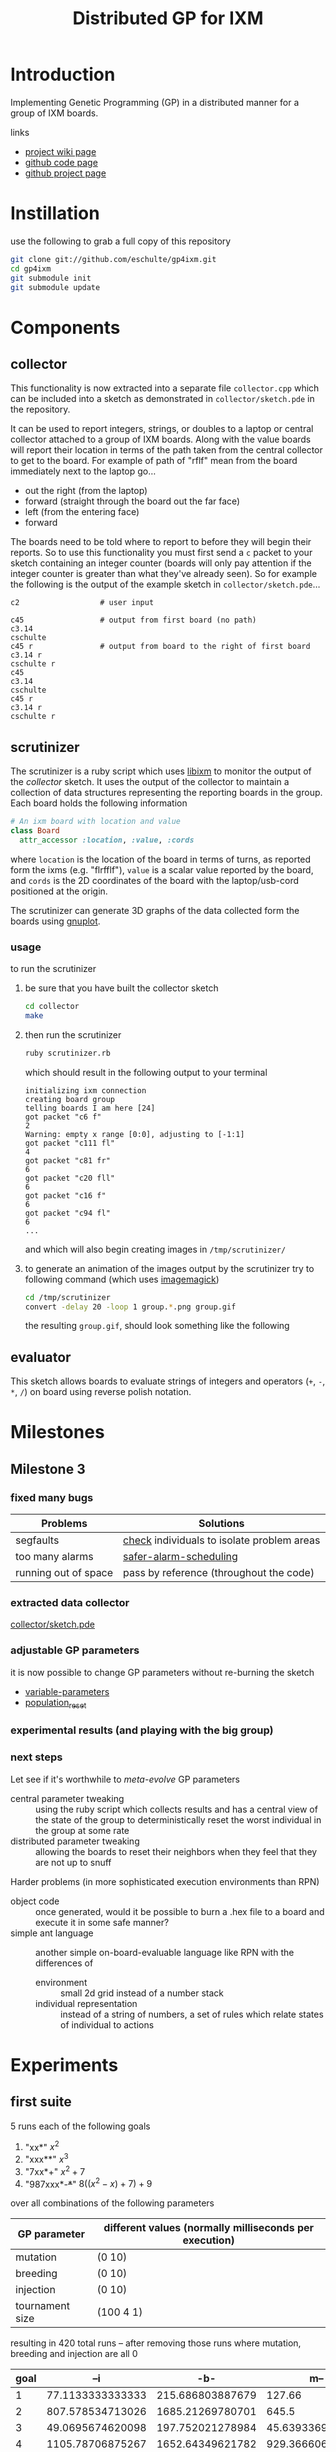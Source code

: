 # -*- mode: org -*-
#+TITLE: Distributed GP for IXM
#+OPTIONS: num:nil ^:t toc:2
#+LaTeX_CLASS: normal
#+STARTUP: hideblocks

* Introduction

Implementing Genetic Programming (GP) in a distributed manner for a
group of IXM boards.

links
- [[http://harvey.cs.unm.edu/robust/doku.php?id=projects:distributed_ga_for_ixm][project wiki page]]
- [[http://github.com/eschulte/gp4ixm][github code page]]
- [[http://eschulte.github.com/gp4ixm/gp4ixm.html][github project page]]

* Instillation
use the following to grab a full copy of this repository
#+begin_src sh
  git clone git://github.com/eschulte/gp4ixm.git
  cd gp4ixm
  git submodule init
  git submodule update
#+end_src

* Components
** collector
  :PROPERTIES:
  :CUSTOM_ID: collector
  :END:
This functionality is now extracted into a separate file
=collector.cpp= which can be included into a sketch as demonstrated in
=collector/sketch.pde= in the repository.

It can be used to report integers, strings, or doubles to a laptop or
central collector attached to a group of IXM boards.  Along with the
value boards will report their location in terms of the path taken
from the central collector to get to the board.  For example of path
of "rflf" mean from the board immediately next to the laptop go...
- out the right (from the laptop)
- forward (straight through the board out the far face)
- left (from the entering face)
- forward

The boards need to be told where to report to before they will begin
their reports.  So to use this functionality you must first send a =c=
packet to your sketch containing an integer counter (boards will only
pay attention if the integer counter is greater than what they've
already seen).  So for example the following is the output of the
example sketch in =collector/sketch.pde=...

#+begin_example 
  c2                  # user input

  c45                 # output from first board (no path)
  c3.14
  cschulte
  c45 r               # output from board to the right of first board
  c3.14 r
  cschulte r
  c45
  c3.14
  cschulte
  c45 r
  c3.14 r
  cschulte r
#+end_example

** scrutinizer
  :PROPERTIES:
  :CUSTOM_ID: scrutinizer
  :END:
The scrutinizer is a ruby script which uses [[http://github.com/mixonic/libixm][libixm]] to monitor the
output of the [[collector]] sketch.  It uses the output of the collector
to maintain a collection of data structures representing the reporting
boards in the group.  Each board holds the following information
#+begin_src ruby
  # An ixm board with location and value
  class Board
    attr_accessor :location, :value, :cords
#+end_src
where =location= is the location of the board in terms of turns, as
reported form the ixms (e.g. "flrfflf"), =value= is a scalar value
reported by the board, and =cords= is the 2D coordinates of the board
with the laptop/usb-cord positioned at the origin.

The scrutinizer can generate 3D graphs of the data collected form the
boards using [[http://www.gnuplot.info/][gnuplot]].

*** usage
to run the scrutinizer
1) be sure that you have built the collector sketch
   #+begin_src sh
     cd collector
     make
   #+end_src
2) then run the scrutinizer
   #+begin_src sh
     ruby scrutinizer.rb
   #+end_src
   which should result in the following output to your terminal
   #+begin_example 
     initializing ixm connection
     creating board group
     telling boards I am here [24]
     got packet "c6 f"
     2
     Warning: empty x range [0:0], adjusting to [-1:1]
     got packet "c111 fl"
     4
     got packet "c81 fr"
     6
     got packet "c20 fll"
     6
     got packet "c16 f"
     6
     got packet "c94 fl"
     6
     ...
   #+end_example
   and which will also begin creating images in =/tmp/scrutinizer/=
3) to generate an animation of the images output by the scrutinizer
   try to following command (which uses [[http://www.imagemagick.org/script/index.php][imagemagick]])
   #+begin_src sh
     cd /tmp/scrutinizer
     convert -delay 20 -loop 1 group.*.png group.gif
   #+end_src
   the resulting =group.gif=, should look something like the following
   [[file:data/group.gif]]

** evaluator
  :PROPERTIES:
  :CUSTOM_ID: evaluator
  :END:
This sketch allows boards to evaluate strings of integers and
operators (=+=, =-=, =*=, =/=) on board using reverse polish notation.
* Milestones
** Milestone 3
*** fixed many bugs

| Problems             | Solutions                                  |
|----------------------+--------------------------------------------|
| segfaults            | [[file:single-evolve/sketch.pde::bool%20check][check]] individuals to isolate problem areas |
| too many alarms      | [[file:single-evolve/sketch.pde::if%20mutation_tick%200%20don%20t%20reschedule%20if%20tick%20is%200][safer-alarm-scheduling]]                     |
| running out of space | pass by reference (throughout the code)    |
*** extracted data collector
[[file:collector/sketch.pde::Sketch%20description%20Mechanisms%20for%20collecting%20data%20from%20a%20group%20of][collector/sketch.pde]]

*** adjustable GP parameters
it is now possible to change GP parameters without re-burning the
sketch
- [[file:single-evolve/sketch.pde::char%20goal%20MAX_GOAL_SIZE][variable-parameters]]
- [[file:single-evolve/sketch.pde::void%20populationReset%20u8%20packet][population_reset]]

*** experimental results (and playing with the big group)

*** next steps

Let see if it's worthwhile to /meta-evolve/ GP parameters
- central parameter tweaking :: using the ruby script which collects
     results and has a central view of the state of the group to
     deterministically reset the worst individual in the group at some
     rate
- distributed parameter tweaking :: allowing the boards to reset their
     neighbors when they feel that they are not up to snuff

Harder problems (in more sophisticated execution environments than RPN)
- object code :: once generated, would it be possible to burn a .hex
     file to a board and execute it in some safe manner?
- simple ant language :: another simple on-board-evaluable language
     like RPN with the differences of
     - environment :: small 2d grid instead of a number stack
     - individual representation :: instead of a string of numbers, a
          set of rules which relate states of individual to actions

* Experiments
  :PROPERTIES:
  :CUSTOM_ID: experiments
  :END:
** first suite
5 runs each of the following goals
1) "xx*" $x^2$
2) "xxx**" $x^3$
3) "7xx*+" $x^2+7$
4) "987xxx*-+*+" $8((x^2-x)+7)+9$ 

over all combinations of the following parameters
| GP parameter    | different values (normally milliseconds per execution) |
|-----------------+--------------------------------------------------------|
| mutation        | (0 10)                                                 |
| breeding        | (0 10)                                                 |
| injection       | (0 10)                                                 |
| tournament size | (100 4 1)                                              |

resulting in 420 total runs -- after removing those runs where mutation,
breeding and injection are all 0

#+tblname: condensed-results-tournament-4
| goal |              --i |              -b- |              m-- |              m-i |              -bi |              mbi |
|------+------------------+------------------+------------------+------------------+------------------+------------------|
|    1 | 77.1133333333333 | 215.686803887679 |           127.66 |  184.17858974359 | 60.4121739130435 |           115.98 |
|    2 | 807.578534713026 | 1685.21269780701 |            645.5 |           805.65 | 835.367035532311 | 724.266666666667 |
|    3 | 49.0695674620098 | 197.752021278984 | 45.6393369396871 | 52.4849094202899 | 58.9185876860228 | 66.7578861683425 |
|    4 | 1105.78706875267 | 1652.64349621782 | 929.366606810173 | 344.271612309488 | 1204.55192700501 | 382.323249758704 |

#+begin_src gnuplot :var data=condensed-results-tournament-4 :exports code :file data/first-suite-hist.png
  set boxwidth 0.9 relative
  set title 'run times by GP params'
  set xlabel 'problems'
  set ylabel 'runtimes (seconds)'
  set style data histograms
  set style fill solid 1.0 border -1
  plot data using 2 title '--i', '' using 3 title '-b-', '' using 4 title 'm--', '' using 5 title 'm-i', '' using 6 title '-bi', '' using 7 title 'mbi'
#+end_src

#+resname:
[[file:data/first-suite-hist.png]]

#+begin_src ruby :var raw=first_suite_results_by_goal :exports none
  raw.select{|r| r[3] == 4}
#+end_src

*** results
**** setup
#+srcname: first_suite_results_setup
#+begin_src ruby :results output raw :exports code
  # each instance holds the information from one run
  class Result
    attr_accessor :m, :b, :i, :t, :g, :raw
    def initialize(m, b, i, t, g)
      self.m = m; self.b = b; self.i = i; self.t = t; self.g = g
    end
    def counts
      self.raw.split("\n").
        map{|l| [Float($1), Float($2)] if l.match(/([\.\d]+)[ \t]([\.\d]+)/)}.compact
    end
    def runtime() self.counts.size end
    def average
      if self.runtime > 0
        self.counts.inject(0){ |sum, n| sum + n[1] } / self.runtime
      else
        -1
      end
    end
  end
  
  base = './results/first_suite'
  results = Dir.entries(base).map do |e|
    if e.match(/r_m.(\d+)_b.(\d+)_i.(\d+)_t.(\d+)_g.(\d+).(\d+)/)
      r = Result.new($1, $2, $3, $4, Float("#{$5}.#{$6}"))
      r.raw = File.read(File.join(base, e))
      r
    end
  end.compact
#+end_src

**** grouped by goal
#+srcname: first_suite_results_by_goal
#+begin_src ruby :results raw output :exports code :noweb
  # <<first_suite_results_setup>>
  # print out averaged over 5 goal runs
  puts "|mutation|breeding|injection|tournament|goal|runtime|average|"
  puts "|--------"
  runtime = 0; average = 0
  results.each do |r|
    goal_num  = r.g.to_s.split(".")[0]
    goal_time = r.g.to_s.split(".")[1]
    runtime  += r.runtime
    average  += r.average
    if goal_time == "4"
      runtime = runtime / 5
      average = average / 5
      puts "|"+[:m, :b, :i, :t].map{ |meth| r.send(meth).to_s}.join("|")+
        "|#{goal_num}|#{runtime}|#{average}|"
      runtime = 0
      average = 0
    end
  end
#+end_src

| mutation | breeding | injection | tournament | goal | runtime |          average |
|----------+----------+-----------+------------+------+---------+------------------|
#+resname: first_suite_results_by_goal
|        0 |        0 |        10 |        100 |    0 |      26 | 70.0272463768116 |
|        0 |        0 |        10 |        100 |    1 |     241 | 1186.74561468878 |
|        0 |        0 |        10 |        100 |    2 |     298 | 63.6574308096339 |
|        0 |        0 |        10 |        100 |    3 |     298 | 1208.53379946578 |
|        0 |        0 |        10 |          1 |    0 |      56 | 56.9613333333333 |
|        0 |        0 |        10 |          1 |    1 |     298 | 1049.84108998676 |
|        0 |        0 |        10 |          1 |    2 |     298 | 54.0689367242037 |
|        0 |        0 |        10 |          1 |    3 |     298 |  1193.1140176427 |
|        0 |        0 |        10 |          4 |    0 |      32 | 77.1133333333333 |
|        0 |        0 |        10 |          4 |    1 |     298 | 807.578534713026 |
|        0 |        0 |        10 |          4 |    2 |     298 | 49.0695674620098 |
|        0 |        0 |        10 |          4 |    3 |     298 | 1105.78706875267 |
|        0 |       10 |         0 |        100 |    0 |     248 | 139.505618729097 |
|        0 |       10 |         0 |        100 |    1 |     298 | 1803.38260869565 |
|        0 |       10 |         0 |        100 |    2 |     298 |            210.8 |
|        0 |       10 |         0 |        100 |    3 |     298 | 1682.60535117057 |
|        0 |       10 |         0 |          1 |    0 |     298 | 208.910367892977 |
|        0 |       10 |         0 |          1 |    1 |     298 | 1750.41875603241 |
|        0 |       10 |         0 |          1 |    2 |     298 | 132.654180602007 |
|        0 |       10 |         0 |          1 |    3 |     293 | 1658.96708133243 |
|        0 |       10 |         0 |          4 |    0 |     298 | 215.686803887679 |
|        0 |       10 |         0 |          4 |    1 |     298 | 1685.21269780701 |
|        0 |       10 |         0 |          4 |    2 |     298 | 197.752021278984 |
|        0 |       10 |         0 |          4 |    3 |     298 | 1652.64349621782 |
|        0 |       10 |        10 |          4 |    0 |      22 | 60.4121739130435 |
|        0 |       10 |        10 |          4 |    1 |     298 | 835.367035532311 |
|        0 |       10 |        10 |          4 |    2 |     298 | 58.9185876860228 |
|        0 |       10 |        10 |          4 |    3 |     298 | 1204.55192700501 |
|       10 |        0 |         0 |        100 |    0 |      10 | 52.2254545454545 |
|       10 |        0 |         0 |        100 |    1 |      67 |           891.12 |
|       10 |        0 |         0 |        100 |    2 |     241 | 140.541672240803 |
|       10 |        0 |         0 |        100 |    3 |     251 | 845.916264505847 |
|       10 |        0 |         0 |          1 |    0 |     127 | 162.918695652174 |
|       10 |        0 |         0 |          1 |    1 |      69 |           754.86 |
|       10 |        0 |         0 |          1 |    2 |     131 | 56.4623587199689 |
|       10 |        0 |         0 |          1 |    3 |     241 | 674.545607506004 |
|       10 |        0 |         0 |          4 |    0 |     125 |           127.66 |
|       10 |        0 |         0 |          4 |    1 |      16 |            645.5 |
|       10 |        0 |         0 |          4 |    2 |     298 | 45.6393369396871 |
|       10 |        0 |         0 |          4 |    3 |     298 | 929.366606810173 |
|       10 |        0 |        10 |        100 |    0 |      10 |             59.8 |
|       10 |        0 |        10 |        100 |    1 |      16 |           538.78 |
|       10 |        0 |        10 |        100 |    2 |     266 | 58.8332716954368 |
|       10 |        0 |        10 |        100 |    3 |     298 | 477.614408206325 |
|       10 |        0 |        10 |          1 |    0 |      10 |            84.08 |
|       10 |        0 |        10 |          1 |    1 |      22 |          859.166 |
|       10 |        0 |        10 |          1 |    2 |     219 | 41.0505743978811 |
|       10 |        0 |        10 |          4 |    0 |      29 |  184.17858974359 |
|       10 |        0 |        10 |          4 |    1 |      14 |           805.65 |
|       10 |        0 |        10 |          4 |    2 |     189 | 52.4849094202899 |
|       10 |        0 |        10 |          4 |    3 |     239 | 344.271612309488 |
|       10 |       10 |         0 |          4 |    0 |      11 | 69.6933333333333 |
|       10 |       10 |        10 |        100 |    0 |      10 |             41.5 |
|       10 |       10 |        10 |        100 |    1 |      16 | 579.166666666667 |
|       10 |       10 |        10 |        100 |    2 |     155 | 58.3026855294288 |
|       10 |       10 |        10 |        100 |    3 |     298 | 436.408668716752 |
|       10 |       10 |        10 |          4 |    0 |      17 |           115.98 |
|       10 |       10 |        10 |          4 |    1 |      14 | 724.266666666667 |
|       10 |       10 |        10 |          4 |    2 |     135 | 66.7578861683425 |
|       10 |       10 |        10 |          4 |    3 |     298 | 382.323249758704 |

**** full results
#+srcname: first_suite_full_results
#+begin_src ruby :results raw output :exports code :noweb
  # <<first_suite_results_setup>>
  # print out everything
  puts "|mutation|breeding|injection|tournament|goal|runtime|average|"
  puts "|--------"
  results.each do |r|
    puts "|"+[:m, :b, :i, :t, :g, :runtime, :average].
      map{ |meth| r.send(meth).to_s}.join("|")+"|"
  end
#+end_src

#+resname: first_suite_full_results
| mutation | breeding | injection | tournament | goal | runtime |          average |
|----------+----------+-----------+------------+------+---------+------------------|
|        0 |        0 |        10 |        100 |  0.0 |      10 |            106.5 |
|        0 |        0 |        10 |        100 |  0.1 |       1 |              0.0 |
|        0 |        0 |        10 |        100 |  0.2 |      30 |             84.0 |
|        0 |        0 |        10 |        100 |  0.3 |      20 |             82.1 |
|        0 |        0 |        10 |        100 |  0.4 |      69 |  77.536231884058 |
|        0 |        0 |        10 |        100 |  1.0 |      10 |           1490.4 |
|        0 |        0 |        10 |        100 |  1.1 |     299 | 1257.95986622074 |
|        0 |        0 |        10 |        100 |  1.2 |     299 | 1088.00668896321 |
|        0 |        0 |        10 |        100 |  1.3 |     298 | 1057.09395973154 |
|        0 |        0 |        10 |        100 |  1.4 |     299 | 1040.26755852843 |
|        0 |        0 |        10 |        100 |  2.0 |     299 |             52.0 |
|        0 |        0 |        10 |        100 |  2.1 |     299 | 65.5484949832776 |
|        0 |        0 |        10 |        100 |  2.2 |     299 | 65.4414715719063 |
|        0 |        0 |        10 |        100 |  2.3 |     298 | 69.8590604026846 |
|        0 |        0 |        10 |        100 |  2.4 |     299 |  65.438127090301 |
|        0 |        0 |        10 |        100 |  3.0 |     299 |  1456.5016722408 |
|        0 |        0 |        10 |        100 |  3.1 |     299 | 849.190635451505 |
|        0 |        0 |        10 |        100 |  3.2 |     298 | 1305.03020134228 |
|        0 |        0 |        10 |        100 |  3.3 |     299 | 1001.19732441472 |
|        0 |        0 |        10 |        100 |  3.4 |     299 |  1430.7491638796 |
|        0 |        0 |        10 |          1 |  0.0 |     120 | 72.8833333333333 |
|        0 |        0 |        10 |          1 |  0.1 |      50 |            72.74 |
|        0 |        0 |        10 |          1 |  0.2 |      40 |             36.2 |
|        0 |        0 |        10 |          1 |  0.3 |      60 | 75.0833333333333 |
|        0 |        0 |        10 |          1 |  0.4 |      10 |             27.9 |
|        0 |        0 |        10 |          1 |  1.0 |     299 | 974.578595317726 |
|        0 |        0 |        10 |          1 |  1.1 |     298 | 941.429530201342 |
|        0 |        0 |        10 |          1 |  1.2 |     299 | 1094.94648829431 |
|        0 |        0 |        10 |          1 |  1.3 |     299 | 1151.73913043478 |
|        0 |        0 |        10 |          1 |  1.4 |     299 | 1086.51170568562 |
|        0 |        0 |        10 |          1 |  2.0 |     298 |             52.0 |
|        0 |        0 |        10 |          1 |  2.1 |     299 | 34.7090301003344 |
|        0 |        0 |        10 |          1 |  2.2 |     299 | 68.3277591973244 |
|        0 |        0 |        10 |          1 |  2.3 |     298 | 46.0604026845638 |
|        0 |        0 |        10 |          1 |  2.4 |     299 |  69.247491638796 |
|        0 |        0 |        10 |          1 |  3.0 |     299 | 1142.45150501672 |
|        0 |        0 |        10 |          1 |  3.1 |     299 | 1382.72909698997 |
|        0 |        0 |        10 |          1 |  3.2 |     299 | 1034.31772575251 |
|        0 |        0 |        10 |          1 |  3.3 |     298 | 1210.45637583893 |
|        0 |        0 |        10 |          1 |  3.4 |     299 | 1195.61538461538 |
|        0 |        0 |        10 |          4 |  0.0 |      10 |             74.9 |
|        0 |        0 |        10 |          4 |  0.1 |      50 |             63.0 |
|        0 |        0 |        10 |          4 |  0.2 |      50 |             67.6 |
|        0 |        0 |        10 |          4 |  0.3 |      30 | 81.4666666666667 |
|        0 |        0 |        10 |          4 |  0.4 |      20 |             98.6 |
|        0 |        0 |        10 |          4 |  1.0 |     298 | 513.469798657718 |
|        0 |        0 |        10 |          4 |  1.1 |     299 | 503.561872909699 |
|        0 |        0 |        10 |          4 |  1.2 |     299 | 1038.90301003344 |
|        0 |        0 |        10 |          4 |  1.3 |     299 | 950.518394648829 |
|        0 |        0 |        10 |          4 |  1.4 |     298 | 1031.43959731544 |
|        0 |        0 |        10 |          4 |  2.0 |     299 | 21.7391304347826 |
|        0 |        0 |        10 |          4 |  2.1 |     299 | 67.9899665551839 |
|        0 |        0 |        10 |          4 |  2.2 |     299 | 57.5652173913044 |
|        0 |        0 |        10 |          4 |  2.3 |     298 |  62.003355704698 |
|        0 |        0 |        10 |          4 |  2.4 |     299 | 36.0501672240803 |
|        0 |        0 |        10 |          4 |  3.0 |     299 | 706.086956521739 |
|        0 |        0 |        10 |          4 |  3.1 |     299 | 1102.29431438127 |
|        0 |        0 |        10 |          4 |  3.2 |     299 |  1184.6254180602 |
|        0 |        0 |        10 |          4 |  3.3 |     298 |  1301.6677852349 |
|        0 |        0 |        10 |          4 |  3.4 |     299 | 1234.26086956522 |
|        0 |       10 |         0 |        100 |  0.0 |      50 |            102.1 |
|        0 |       10 |         0 |        100 |  0.1 |     298 |            112.0 |
|        0 |       10 |         0 |        100 |  0.2 |     299 | 175.428093645485 |
|        0 |       10 |         0 |        100 |  0.3 |     298 |            158.0 |
|        0 |       10 |         0 |        100 |  0.4 |     298 |            150.0 |
|        0 |       10 |         0 |        100 |  1.0 |     299 | 1868.23411371237 |
|        0 |       10 |         0 |        100 |  1.1 |     299 |           1656.0 |
|        0 |       10 |         0 |        100 |  1.2 |     298 |           1851.0 |
|        0 |       10 |         0 |        100 |  1.3 |     298 |           1773.0 |
|        0 |       10 |         0 |        100 |  1.4 |     299 | 1868.67892976589 |
|        0 |       10 |         0 |        100 |  2.0 |     299 |            245.0 |
|        0 |       10 |         0 |        100 |  2.1 |     299 |            229.0 |
|        0 |       10 |         0 |        100 |  2.2 |     298 |            225.0 |
|        0 |       10 |         0 |        100 |  2.3 |     299 |            225.0 |
|        0 |       10 |         0 |        100 |  2.4 |     298 |            130.0 |
|        0 |       10 |         0 |        100 |  3.0 |     299 |           1827.0 |
|        0 |       10 |         0 |        100 |  3.1 |     298 |           1652.0 |
|        0 |       10 |         0 |        100 |  3.2 |     299 | 1646.02675585284 |
|        0 |       10 |         0 |        100 |  3.3 |     299 |           1644.0 |
|        0 |       10 |         0 |        100 |  3.4 |     298 |           1644.0 |
|        0 |       10 |         0 |          1 |  0.0 |     299 | 443.903010033445 |
|        0 |       10 |         0 |          1 |  0.1 |     299 |            200.0 |
|        0 |       10 |         0 |          1 |  0.2 |     299 |            225.0 |
|        0 |       10 |         0 |          1 |  0.3 |     298 |             82.0 |
|        0 |       10 |         0 |          1 |  0.4 |     299 | 93.6488294314381 |
|        0 |       10 |         0 |          1 |  1.0 |     299 |           1773.0 |
|        0 |       10 |         0 |          1 |  1.1 |     299 |           1695.0 |
|        0 |       10 |         0 |          1 |  1.2 |     298 | 1932.04026845638 |
|        0 |       10 |         0 |          1 |  1.3 |     299 | 1695.92307692308 |
|        0 |       10 |         0 |          1 |  1.4 |     299 | 1656.13043478261 |
|        0 |       10 |         0 |          1 |  2.0 |     299 |             78.0 |
|        0 |       10 |         0 |          1 |  2.1 |     299 |             70.0 |
|        0 |       10 |         0 |          1 |  2.2 |     299 | 65.0702341137124 |
|        0 |       10 |         0 |          1 |  2.3 |     299 | 225.200668896321 |
|        0 |       10 |         0 |          1 |  2.4 |     298 |            225.0 |
|        0 |       10 |         0 |          1 |  3.0 |     299 | 1730.94648829431 |
|        0 |       10 |         0 |          1 |  3.1 |     272 | 1619.76838235294 |
|        0 |       10 |         0 |          1 |  3.2 |     299 | 1646.08026755853 |
|        0 |       10 |         0 |          1 |  3.3 |     298 | 1648.04026845638 |
|        0 |       10 |         0 |          1 |  3.4 |     299 |           1650.0 |
|        0 |       10 |         0 |          4 |  0.0 |     299 |            375.0 |
|        0 |       10 |         0 |          4 |  0.1 |     299 |            181.0 |
|        0 |       10 |         0 |          4 |  0.2 |     298 | 93.7718120805369 |
|        0 |       10 |         0 |          4 |  0.3 |     299 |  199.66220735786 |
|        0 |       10 |         0 |          4 |  0.4 |     299 |            229.0 |
|        0 |       10 |         0 |          4 |  1.0 |     299 |           1951.0 |
|        0 |       10 |         0 |          4 |  1.1 |     298 | 1657.98322147651 |
|        0 |       10 |         0 |          4 |  1.2 |     299 | 1052.02675585284 |
|        0 |       10 |         0 |          4 |  1.3 |     299 |           1940.0 |
|        0 |       10 |         0 |          4 |  1.4 |     299 | 1825.05351170569 |
|        0 |       10 |         0 |          4 |  2.0 |     298 |            347.0 |
|        0 |       10 |         0 |          4 |  2.1 |     299 | 94.5652173913043 |
|        0 |       10 |         0 |          4 |  2.2 |     299 | 225.040133779264 |
|        0 |       10 |         0 |          4 |  2.3 |     299 | 93.8829431438127 |
|        0 |       10 |         0 |          4 |  2.4 |     298 | 228.271812080537 |
|        0 |       10 |         0 |          4 |  3.0 |     299 | 1708.03344481605 |
|        0 |       10 |         0 |          4 |  3.1 |     299 |           1646.0 |
|        0 |       10 |         0 |          4 |  3.2 |     299 |           1648.0 |
|        0 |       10 |         0 |          4 |  3.3 |     298 | 1654.02684563758 |
|        0 |       10 |         0 |          4 |  3.4 |     299 | 1607.15719063545 |
|        0 |       10 |        10 |          4 |  0.0 |      21 |             85.0 |
|        0 |       10 |        10 |          4 |  0.1 |      69 | 69.2608695652174 |
|        0 |       10 |        10 |          4 |  0.2 |      10 |            108.4 |
|        0 |       10 |        10 |          4 |  0.3 |      10 |             39.4 |
|        0 |       10 |        10 |          4 |  0.4 |       1 |              0.0 |
|        0 |       10 |        10 |          4 |  1.0 |     298 | 746.963087248322 |
|        0 |       10 |        10 |          4 |  1.1 |     299 | 425.107023411371 |
|        0 |       10 |        10 |          4 |  1.2 |     298 | 906.755033557047 |
|        0 |       10 |        10 |          4 |  1.3 |     299 | 1155.76588628763 |
|        0 |       10 |        10 |          4 |  1.4 |     299 | 942.244147157191 |
|        0 |       10 |        10 |          4 |  2.0 |     299 | 59.5150501672241 |
|        0 |       10 |        10 |          4 |  2.1 |     298 | 63.2885906040268 |
|        0 |       10 |        10 |          4 |  2.2 |     299 | 67.1036789297659 |
|        0 |       10 |        10 |          4 |  2.3 |     299 |  37.933110367893 |
|        0 |       10 |        10 |          4 |  2.4 |     299 |  66.752508361204 |
|        0 |       10 |        10 |          4 |  3.0 |     298 | 1158.14765100671 |
|        0 |       10 |        10 |          4 |  3.1 |     299 |   1362.872909699 |
|        0 |       10 |        10 |          4 |  3.2 |     299 | 959.311036789298 |
|        0 |       10 |        10 |          4 |  3.3 |     298 | 1262.98322147651 |
|        0 |       10 |        10 |          4 |  3.4 |     299 | 1279.44481605351 |
|       10 |        0 |         0 |        100 |  0.0 |      11 | 44.7272727272727 |
|       10 |        0 |         0 |        100 |  0.1 |      10 |             45.0 |
|       10 |        0 |         0 |        100 |  0.2 |      10 |             91.4 |
|       10 |        0 |         0 |        100 |  0.3 |      10 |             49.0 |
|       10 |        0 |         0 |        100 |  0.4 |      10 |             31.0 |
|       10 |        0 |         0 |        100 |  1.0 |      10 |            609.3 |
|       10 |        0 |         0 |        100 |  1.1 |      10 |            486.2 |
|       10 |        0 |         0 |        100 |  1.2 |      10 |            605.2 |
|       10 |        0 |         0 |        100 |  1.3 |      10 |            885.9 |
|       10 |        0 |         0 |        100 |  1.4 |     299 |           1869.0 |
|       10 |        0 |         0 |        100 |  2.0 |     298 |            245.0 |
|       10 |        0 |         0 |        100 |  2.1 |     299 | 93.5083612040134 |
|       10 |        0 |         0 |        100 |  2.2 |     299 |             72.0 |
|       10 |        0 |         0 |        100 |  2.3 |     299 |            225.0 |
|       10 |        0 |         0 |        100 |  2.4 |      10 |             67.2 |
|       10 |        0 |         0 |        100 |  3.0 |     298 | 446.815436241611 |
|       10 |        0 |         0 |        100 |  3.1 |     299 | 337.775919732441 |
|       10 |        0 |         0 |        100 |  3.2 |     154 |           1650.0 |
|       10 |        0 |         0 |        100 |  3.3 |     207 | 170.869565217391 |
|       10 |        0 |         0 |        100 |  3.4 |     299 | 1624.12040133779 |
|       10 |        0 |         0 |          1 |  0.0 |     299 |  429.04347826087 |
|       10 |        0 |         0 |          1 |  0.1 |      10 |             45.7 |
|       10 |        0 |         0 |          1 |  0.2 |      10 |            146.8 |
|       10 |        0 |         0 |          1 |  0.3 |      20 |           100.05 |
|       10 |        0 |         0 |          1 |  0.4 |     299 |             93.0 |
|       10 |        0 |         0 |          1 |  1.0 |     298 |           1695.0 |
|       10 |        0 |         0 |          1 |  1.1 |      10 |            809.3 |
|       10 |        0 |         0 |          1 |  1.2 |       1 |              0.0 |
|       10 |        0 |         0 |          1 |  1.3 |      20 |           673.65 |
|       10 |        0 |         0 |          1 |  1.4 |      20 |           596.35 |
|       10 |        0 |         0 |          1 |  2.0 |     299 | 33.6521739130435 |
|       10 |        0 |         0 |          1 |  2.1 |     298 | 36.9429530201342 |
|       10 |        0 |         0 |          1 |  2.2 |      20 |            40.15 |
|       10 |        0 |         0 |          1 |  2.3 |      10 |            110.1 |
|       10 |        0 |         0 |          1 |  2.4 |      30 | 61.4666666666667 |
|       10 |        0 |         0 |          1 |  3.0 |      10 |           1486.8 |
|       10 |        0 |         0 |          1 |  3.1 |     299 | 491.090301003345 |
|       10 |        0 |         0 |          1 |  3.2 |     299 | 324.795986622074 |
|       10 |        0 |         0 |          1 |  3.3 |     299 | 504.558528428094 |
|       10 |        0 |         0 |          1 |  3.4 |     298 |  565.48322147651 |
|       10 |        0 |         0 |          4 |  0.0 |     299 |            330.0 |
|       10 |        0 |         0 |          4 |  0.1 |      10 |             97.3 |
|       10 |        0 |         0 |          4 |  0.2 |      10 |             63.6 |
|       10 |        0 |         0 |          4 |  0.3 |     299 |             85.0 |
|       10 |        0 |         0 |          4 |  0.4 |      10 |             62.4 |
|       10 |        0 |         0 |          4 |  1.0 |      10 |            418.6 |
|       10 |        0 |         0 |          4 |  1.1 |      10 |            826.2 |
|       10 |        0 |         0 |          4 |  1.2 |      20 |           683.45 |
|       10 |        0 |         0 |          4 |  1.3 |      20 |            640.2 |
|       10 |        0 |         0 |          4 |  1.4 |      20 |           659.05 |
|       10 |        0 |         0 |          4 |  2.0 |     299 | 45.5217391304348 |
|       10 |        0 |         0 |          4 |  2.1 |     299 | 33.6521739130435 |
|       10 |        0 |         0 |          4 |  2.2 |     298 | 34.8087248322148 |
|       10 |        0 |         0 |          4 |  2.3 |     299 | 49.1672240802676 |
|       10 |        0 |         0 |          4 |  2.4 |     299 | 65.0468227424749 |
|       10 |        0 |         0 |          4 |  3.0 |     298 | 512.077181208054 |
|       10 |        0 |         0 |          4 |  3.1 |     299 | 1652.10033444816 |
|       10 |        0 |         0 |          4 |  3.2 |     299 | 530.147157190635 |
|       10 |        0 |         0 |          4 |  3.3 |     299 | 318.508361204013 |
|       10 |        0 |         0 |          4 |  3.4 |     298 |           1634.0 |
|       10 |        0 |        10 |        100 |  0.0 |      10 |            102.1 |
|       10 |        0 |        10 |        100 |  0.1 |       1 |              0.0 |
|       10 |        0 |        10 |        100 |  0.2 |      10 |             76.6 |
|       10 |        0 |        10 |        100 |  0.3 |      10 |             63.0 |
|       10 |        0 |        10 |        100 |  0.4 |      20 |             57.3 |
|       10 |        0 |        10 |        100 |  1.0 |      10 |            273.9 |
|       10 |        0 |        10 |        100 |  1.1 |      10 |            640.1 |
|       10 |        0 |        10 |        100 |  1.2 |      10 |            268.3 |
|       10 |        0 |        10 |        100 |  1.3 |      10 |            626.8 |
|       10 |        0 |        10 |        100 |  1.4 |      40 |            884.8 |
|       10 |        0 |        10 |        100 |  2.0 |     298 | 65.9261744966443 |
|       10 |        0 |        10 |        100 |  2.1 |     299 | 67.2173913043478 |
|       10 |        0 |        10 |        100 |  2.2 |     169 | 64.6804733727811 |
|       10 |        0 |        10 |        100 |  2.3 |     298 | 36.4798657718121 |
|       10 |        0 |        10 |        100 |  2.4 |     269 | 59.8624535315985 |
|       10 |        0 |        10 |        100 |  3.0 |     299 | 539.137123745819 |
|       10 |        0 |        10 |        100 |  3.1 |     299 | 459.123745819398 |
|       10 |        0 |        10 |        100 |  3.2 |     298 |  549.46644295302 |
|       10 |        0 |        10 |        100 |  3.3 |     299 | 469.270903010033 |
|       10 |        0 |        10 |        100 |  3.4 |     298 | 371.073825503356 |
|       10 |        0 |        10 |          1 |  0.0 |      10 |             81.7 |
|       10 |        0 |        10 |          1 |  0.1 |      10 |             79.3 |
|       10 |        0 |        10 |          1 |  0.2 |      10 |            157.5 |
|       10 |        0 |        10 |          1 |  0.3 |      10 |             42.5 |
|       10 |        0 |        10 |          1 |  0.4 |      10 |             59.4 |
|       10 |        0 |        10 |          1 |  1.0 |      10 |            589.7 |
|       10 |        0 |        10 |          1 |  1.1 |      20 |            936.5 |
|       10 |        0 |        10 |          1 |  1.2 |      10 |            761.2 |
|       10 |        0 |        10 |          1 |  1.3 |      20 |           742.65 |
|       10 |        0 |        10 |          1 |  1.4 |      50 |          1265.78 |
|       10 |        0 |        10 |          1 |  2.0 |      40 |             52.8 |
|       10 |        0 |        10 |          1 |  2.1 |     299 | 45.8996655518395 |
|       10 |        0 |        10 |          1 |  2.2 |     298 | 40.8087248322148 |
|       10 |        0 |        10 |          1 |  2.3 |     160 |             25.4 |
|       10 |        0 |        10 |          1 |  2.4 |     299 | 40.3444816053512 |
|       10 |        0 |        10 |          1 |  3.0 |      65 | 590.784615384615 |
|       10 |        0 |        10 |          4 |  0.0 |      12 | 58.3333333333333 |
|       10 |        0 |        10 |          4 |  0.1 |      10 |            111.4 |
|       10 |        0 |        10 |          4 |  0.2 |      10 |             39.5 |
|       10 |        0 |        10 |          4 |  0.3 |      40 |           71.475 |
|       10 |        0 |        10 |          4 |  0.4 |      10 |             49.4 |
|       10 |        0 |        10 |          4 |  1.0 |      10 |            819.7 |
|       10 |        0 |        10 |          4 |  1.1 |      10 |            843.5 |
|       10 |        0 |        10 |          4 |  1.2 |      20 |           575.25 |
|       10 |        0 |        10 |          4 |  1.3 |      10 |            797.4 |
|       10 |        0 |        10 |          4 |  1.4 |      20 |            992.4 |
|       10 |        0 |        10 |          4 |  2.0 |     299 | 39.0367892976589 |
|       10 |        0 |        10 |          4 |  2.1 |      20 |            36.25 |
|       10 |        0 |        10 |          4 |  2.2 |      40 |             56.8 |
|       10 |        0 |        10 |          4 |  2.3 |     299 | 65.7023411371238 |
|       10 |        0 |        10 |          4 |  2.4 |     288 | 64.6354166666667 |
|       10 |        0 |        10 |          4 |  3.0 |       1 |              0.0 |
|       10 |        0 |        10 |          4 |  3.1 |     298 | 457.765100671141 |
|       10 |        0 |        10 |          4 |  3.2 |     299 | 137.538461538462 |
|       10 |        0 |        10 |          4 |  3.3 |     299 | 806.759197324415 |
|       10 |        0 |        10 |          4 |  3.4 |     298 | 319.295302013423 |
|       10 |       10 |         0 |          4 |  0.0 |      10 |             98.1 |
|       10 |       10 |         0 |          4 |  0.1 |      10 |             37.7 |
|       10 |       10 |         0 |          4 |  0.2 |      10 |             41.5 |
|       10 |       10 |         0 |          4 |  0.3 |      20 |             74.5 |
|       10 |       10 |         0 |          4 |  0.4 |       6 | 96.6666666666667 |
|       10 |       10 |        10 |        100 |  0.0 |      10 |             38.5 |
|       10 |       10 |        10 |        100 |  0.1 |      10 |             31.7 |
|       10 |       10 |        10 |        100 |  0.2 |      10 |             51.7 |
|       10 |       10 |        10 |        100 |  0.3 |      10 |             45.0 |
|       10 |       10 |        10 |        100 |  0.4 |      10 |             40.6 |
|       10 |       10 |        10 |        100 |  1.0 |      10 |            511.2 |
|       10 |       10 |        10 |        100 |  1.1 |      30 | 905.033333333333 |
|       10 |       10 |        10 |        100 |  1.2 |      20 |            731.9 |
|       10 |       10 |        10 |        100 |  1.3 |      10 |            377.8 |
|       10 |       10 |        10 |        100 |  1.4 |      10 |            369.9 |
|       10 |       10 |        10 |        100 |  2.0 |      10 |             54.7 |
|       10 |       10 |        10 |        100 |  2.1 |     298 | 65.3691275167785 |
|       10 |       10 |        10 |        100 |  2.2 |     298 | 65.6342281879195 |
|       10 |       10 |        10 |        100 |  2.3 |      30 |             51.4 |
|       10 |       10 |        10 |        100 |  2.4 |     139 |  54.410071942446 |
|       10 |       10 |        10 |        100 |  3.0 |     298 | 429.030201342282 |
|       10 |       10 |        10 |        100 |  3.1 |     299 | 401.083612040134 |
|       10 |       10 |        10 |        100 |  3.2 |     298 | 570.926174496644 |
|       10 |       10 |        10 |        100 |  3.3 |     298 | 278.687919463087 |
|       10 |       10 |        10 |        100 |  3.4 |     298 | 502.315436241611 |
|       10 |       10 |        10 |          1 |  0.0 |      10 |            237.9 |
|       10 |       10 |        10 |          1 |  0.1 |      28 |             83.5 |
|       10 |       10 |        10 |          4 |  0.0 |      10 |             65.5 |
|       10 |       10 |        10 |          4 |  0.1 |      10 |             50.3 |
|       10 |       10 |        10 |          4 |  0.2 |      10 |             24.6 |
|       10 |       10 |        10 |          4 |  0.3 |      10 |             64.1 |
|       10 |       10 |        10 |          4 |  0.4 |      10 |             54.0 |
|       10 |       10 |        10 |          4 |  1.0 |      10 |            844.2 |
|       10 |       10 |        10 |          4 |  1.1 |      30 | 942.633333333333 |
|       10 |       10 |        10 |          4 |  1.2 |      10 |            381.6 |
|       10 |       10 |        10 |          4 |  1.3 |      10 |            605.1 |
|       10 |       10 |        10 |          4 |  1.4 |      10 |            847.8 |
|       10 |       10 |        10 |          4 |  2.0 |     299 | 32.6655518394649 |
|       10 |       10 |        10 |          4 |  2.1 |      10 |             96.7 |
|       10 |       10 |        10 |          4 |  2.2 |     249 | 62.2449799196787 |
|       10 |       10 |        10 |          4 |  2.3 |     109 | 66.6788990825688 |
|       10 |       10 |        10 |          4 |  2.4 |      10 |             75.5 |
|       10 |       10 |        10 |          4 |  3.0 |     299 | 517.943143812709 |
|       10 |       10 |        10 |          4 |  3.1 |     299 | 398.605351170569 |
|       10 |       10 |        10 |          4 |  3.2 |     298 | 384.791946308725 |
|       10 |       10 |        10 |          4 |  3.3 |     299 | 509.809364548495 |
|       10 |       10 |        10 |          4 |  3.4 |     298 |  100.46644295302 |

* Issues / Notes
** new error code
after running multiple experiments with libixm, I've managed to
uncover a new error code...

: 1 red, 5 green, 6 blue

which means...

: /**< Failed to create an alarm when needed */

this should hopefully be fixed now...

** new segfaults...
this is the pre-fault output
#+begin_example 
  L 
  L 6 second on xxxx***
  L best fitness is 9965
  L mean fitness is 14188.25
  L best individual is 10 long and is 9x9+x92+**
  i 9x9+x9x99x*x*
  i 9x*x9+x+x92+**
  i 9x9+x*2++x*
  i 9x9+x9x99x*x*
  i 9x9x9+x*2++x*
  i 9x9+x9xx992+**
  L 
  L 7 second on xxxx***
  L best fitness is 2892
  L mean fitness is 12357.34
  L best individual is 13 long and is 9x7+x9x9*x*x*
  i 9x9x9+x*2++x*
  i 9x9+x9x99x9+x+x92+**
  i 9x9+x9x99x9+x+x92+**
  i 9x9x9+x+xx9*x*x*
  i 9x7+*9499**x*
  i 9x9+x9x99x98x*2++x9*x*x*L
  L 
  L 8 second on xxxx***
  L best fitness is 2892
  L mean fitness is 9667.04
  L best individual is 26 long and is 9x9+x9x99x9+x*2++x9*x*x*L
  i 9x9+x9x99x9+x*2++x9*x*x*L
  i 9x9+x9x99x9+x*2++x9*x*x*L
  i 9x9+x9x99x9+x*2++x9*x*x*L
  Ln Sun Nov  1 16:00:10 2009 [North baud rate set to 9600]
#+end_example

more careful maintenance of individuals seems to have fixed this issue

** size overflow
It looks like passing individuals by value rather than by reference is
overflowing the chips.  begin to change to passing by reference.

** hard goals

| goal               | best fitness | after      | meaning               |
|--------------------+--------------+------------+-----------------------|
| g 9x8x7x6x5**++*-* |          474 |            | x(x(30x + x + 7) - 8) |
| g 999xxx*****      |            0 | 19 seconds | 729x^3                |
|                    |              |            |                       |

** possibility of over-clocking the ixm w/alarms
this is currently handled by checking before every alarm is set and
when trying to set an alarm in the past, it instead sets it for a
second in the future.

currently this only happens when a new goal is being processed (which
makes sense, because that triggers a re-evaluation of every individual
in the population)
  
** DONE segfault (possibly crossover)

problem is in segfault, but it may not be noticed unless there are
large goals

we're copying past the end of our strings...

checking for end-of-string characters seems to help.

*** initial
at commit 36b2f62205e6b1564987d819aee282319664543a

still segfaulting, but seems to be caused by large goals, as show in
this example output
#+begin_example 
34 second on xxxx***
best fitness is 0
mean fitness is 153.19
best individual is 14 long and is 8+**8xx*x1/x**
g 9x8x7x6x5**++*-*
new goal is 9x8x7x6x5**++*-*
 
1 second on 9x8x7x6x5**++*-*
best fitness is 64410
mean fitness is 74313.37
best individual is 14 long and is 81**8xx*-1/x**
 
2 second on 9x8x7x6x5**++*-*
best fitness is 64125
mean fitness is 64353.00
best individual is 8 long and is xx*-1/1*
 
3 second on 9x8x7x6x5**++*-*
best fitness is 61966
mean fitness is 64070.36
best individual is 17 long and is 311*88**8-x*-1/1*
 
4 second on 9x8x7x6x5**++*-*
best fitness is 61641
mean fitness is 63532.51
best individual is 17 long and is 811*8-23xx8*-1/9*
 
5 second on 9x8x7x6x5**++*-*
best fitness is 47562
mean fitness is 61740.08
best individual is 17 long and is 311788**8-x*-1/1*
 
6 second on 9x8x7x6x5**++*-*
best fitness is 41028
mean fitness is 57034.68
best individual is 17 long and is 315788**8-x*-1/5*
 
7 second on 9x8x7x6x5**++*-*
Ln Mon Oct 26 18:02:06 2009 [North baud rate set to 9600]
  C-c C-c%                                                                                                          
$
#+end_example

*** does it segfault w/crossover commented out?
It seems that with crossover commented out, there is no possibility of
segfault.

* COMMENT publishing
#+begin_src emacs-lisp :results silent
  (setq gp4ixm-dir (file-name-directory (or load-file-name buffer-file-name)))
  (unless (boundp 'org-publish-project-alist)
    (setq org-publish-project-alist nil))
  (add-to-list 'org-publish-project-alist
               `("gp4ixm-html"
                  :base-directory ,gp4ixm-dir
                  :base-extension "org"
                  ;; :publishing-directory "www"
                  :publishing-directory "doc"
                  :index-filename "gp4ixm.org"
                  :auto-postamble nil
                  :postamble
                  "<div class=\"clear-fix\"></div>
  <div id=\"doc-info\">
    This document is created
    using <a href=\"http://orgmode.org/\">Org-mode</a>
    and <a href=\"http://orgmode.org/worg/org-contrib/babel/org-babel.php\">Org-babel</a>.
    The original plain-text document is available
    at <a href=\"gp4ixm.org\">gp4ixm.org</a>
    (<a href=\"gp4ixm.org.html\" title=\"how this document looks from inside Emacs\">preview</a>).
  </div>"
                  :style "<link rel=\"stylesheet\"href=\"data/stylesheet.css\"type=\"text/css\">"
                  :publishing-function (org-publish-org-to-html org-publish-org-to-org)
                  :plain-source t
                  :htmlized-source t))
  (add-to-list 'org-publish-project-alist
               `("gp4ixm-data"
                 :base-directory ,(expand-file-name "data" gp4ixm-dir)
                 :base-extension "jpg\\|gif\\|png\\|pdf\\|css"
                  :publishing-directory "doc/data"
                  :publishing-function org-publish-attachment))
  (add-to-list 'org-publish-project-alist
               '("gp4ixm" :components
                 ("gp4ixm-html" "gp4ixm-data")))
#+end_src

#+begin_src sass :file data/stylesheet.css :results silent
  #doc-info
    margin-top: 3em
    float: center
    text-align: center
    font-size: 10pt
#+end_src

